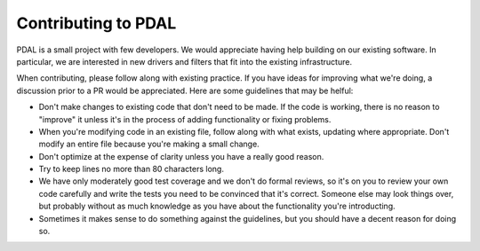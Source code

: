 .. _using:

===============================================================================
Contributing to PDAL
===============================================================================

PDAL is a small project with few developers.  We would appreciate having
help building on our existing software.  In particular, we are interested
in new drivers and filters that fit into the existing infrastructure.

When contributing, please follow along with existing practice.  If you
have ideas for improving what we're doing, a discussion prior to a
PR would be appreciated.  Here are some guidelines that may be helful:

- Don't make changes to existing code that don't need to be made.  If the
  code is working, there is no reason to "improve" it unless it's in the
  process of adding functionality or fixing problems.

- When you're modifying code in an existing file, follow along with what
  exists, updating where appropriate.  Don't modify an entire file because
  you're making a small change.

- Don't optimize at the expense of clarity unless you have a really good
  reason.

- Try to keep lines no more than 80 characters long.

- We have only moderately good test coverage and we don't do formal reviews,
  so it's on you to review your own code carefully and write the tests you
  need to be convinced that it's correct.  Someone else may look things over,
  but probably without as much knowledge as you have about the functionality
  you're introducting.

- Sometimes it makes sense to do something against the guidelines, but
  you should have a decent reason for doing so.

